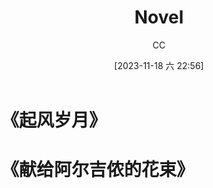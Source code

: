 :PROPERTIES:
:ID:       4DDD0476-C6FB-480E-8659-763FE8A25A97
:END:
#+TITLE: Novel
#+AUTHOR: CC
#+DATE: [2023-11-18 六 22:56]
#+HUGO_BASE_DIR: ../
#+HUGO_SECTION: notes

#+HUGO_TAGS: TOC Novel
#+HUGO_CATEGORIES: note
#+HUGO_CUSTOM_FRONT_MATTER: :toc false

#+HUGO_DRAFT: false

* 《起风岁月》
* 《献给阿尔吉侬的花束》
